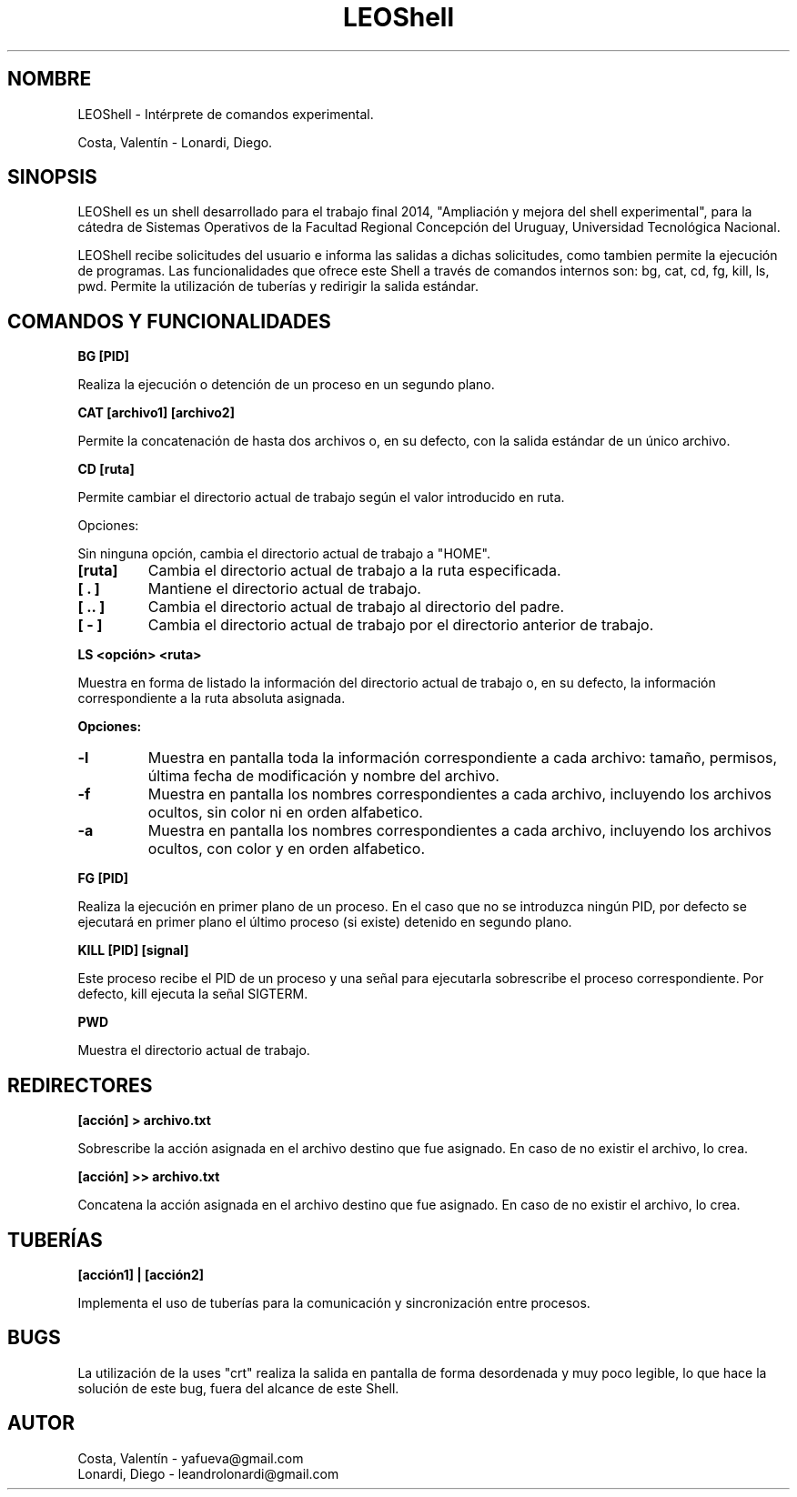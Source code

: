 .TH LEOShell 1

.SH NOMBRE 
.PP
LEOShell - Intérprete de comandos experimental.
 
Costa, Valentín - Lonardi, Diego.

.SH SINOPSIS
.PP
LEOShell es un shell desarrollado para el trabajo final 2014, "Ampliación y mejora del shell experimental", para la cátedra de Sistemas Operativos de la Facultad Regional Concepción del Uruguay, Universidad Tecnológica Nacional.

LEOShell recibe solicitudes del usuario e informa las salidas a dichas solicitudes, como tambien permite la ejecución de programas. Las funcionalidades que ofrece este Shell a través de comandos internos son: bg, cat, cd, fg, kill, ls, pwd. Permite la utilización de tuberías y redirigir la salida estándar.

.SH COMANDOS Y FUNCIONALIDADES
.B BG [PID]
.PP
Realiza la ejecución o detención de un proceso en
un segundo plano.

.B CAT [archivo1] [archivo2]
.PP
Permite la concatenación de hasta dos archivos o, en su
defecto, con la salida estándar de un único archivo.

.B CD [ruta]
.PP
Permite cambiar el directorio actual de trabajo según el valor introducido en ruta.

Opciones:

.br
Sin ninguna opción, cambia el directorio actual de trabajo a "HOME".

.TP
\fB[ruta]\fR
Cambia el directorio actual de trabajo a la ruta especificada.

.TP
\fB[ . ]\fR
Mantiene el directorio actual de trabajo.

.TP
\fB[ .. ]\fR
Cambia el directorio actual de trabajo al directorio del padre.

.TP
\fB[ - ]\fR
Cambia el directorio actual de trabajo por el directorio anterior de trabajo.

.PP
.B LS <opción> <ruta>
.PP
Muestra en forma de listado la información del directorio actual de trabajo o, en su defecto, la información correspondiente a la ruta absoluta asignada.

\fBOpciones: \fR

.TP
\fB\-l\fR
Muestra en pantalla toda la información correspondiente a cada archivo: tamaño, permisos, última fecha de modificación y nombre del archivo.

.TP
\fB\-f\fR
Muestra en pantalla los nombres correspondientes a cada archivo, incluyendo los archivos ocultos, sin color ni en orden alfabetico.

.TP
\fB\-a\fR
Muestra en pantalla los nombres correspondientes a cada archivo, incluyendo los archivos ocultos, con color y en orden alfabetico.

.PP
.B FG [PID]
.PP
Realiza la ejecución en primer plano de un proceso. En el caso que no se introduzca ningún PID, por defecto se ejecutará en primer plano el último proceso (si existe) detenido en segundo plano.

.B KILL [PID] [signal]
.PP
Este proceso recibe el PID de un proceso y una señal para ejecutarla sobrescribe el proceso correspondiente. Por defecto, kill ejecuta la señal SIGTERM.

.B PWD
.PP
Muestra el directorio actual de trabajo.

.SH REDIRECTORES
.B [acción] > archivo.txt
.PP
Sobrescribe la acción asignada en el archivo destino que fue asignado. En caso de no existir el archivo, lo crea.

.B [acción] >> archivo.txt
.PP
Concatena la acción asignada en el archivo destino que fue asignado. En caso de no existir el archivo, lo crea.

.SH TUBERÍAS
.B [acción1] | [acción2]
.PP
Implementa el uso de tuberías para la comunicación y sincronización entre procesos.

.SH BUGS
.PP
La utilización de la uses "crt" realiza la salida en pantalla de forma desordenada y muy poco legible, lo que hace la solución de este bug, fuera del alcance de este Shell.

.SH AUTOR
.PP
Costa, Valentín - yafueva@gmail.com
.br
Lonardi, Diego	- leandrolonardi@gmail.com
